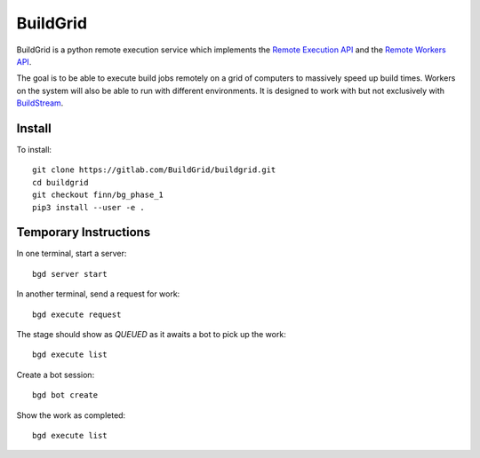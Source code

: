 BuildGrid
=========

BuildGrid is a python remote execution service which implements the `Remote Execution API <https://docs.google.com/document/d/1s_AzRRD2mdyktKUj2HWBn99rMg_3tcPvdjx3MPbFidU/edit?usp=sharing/>`_ and the `Remote Workers API <https://docs.google.com/document/d/1s_AzRRD2mdyktKUj2HWBn99rMg_3tcPvdjx3MPbFidU/edit?usp=sharing/>`_.

The goal is to be able to execute build jobs remotely on a grid of computers to massively speed up build times. Workers on the system will also be able to run with different environments. It is designed to work with but not exclusively with `BuildStream <https://wiki.gnome.org/Projects/BuildStream/>`_. 

Install
-------

To install::

   git clone https://gitlab.com/BuildGrid/buildgrid.git
   cd buildgrid
   git checkout finn/bg_phase_1
   pip3 install --user -e .

Temporary Instructions
----------------------

In one terminal, start a server::

  bgd server start

In another terminal, send a request for work::

  bgd execute request

The stage should show as `QUEUED` as it awaits a bot to pick up the work::

  bgd execute list

Create a bot session::

  bgd bot create

Show the work as completed::

  bgd execute list

